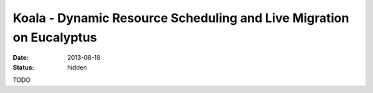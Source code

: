 Koala - Dynamic Resource Scheduling and Live Migration on Eucalyptus
####################################################################

:date: 2013-08-18

:status: hidden

TODO
